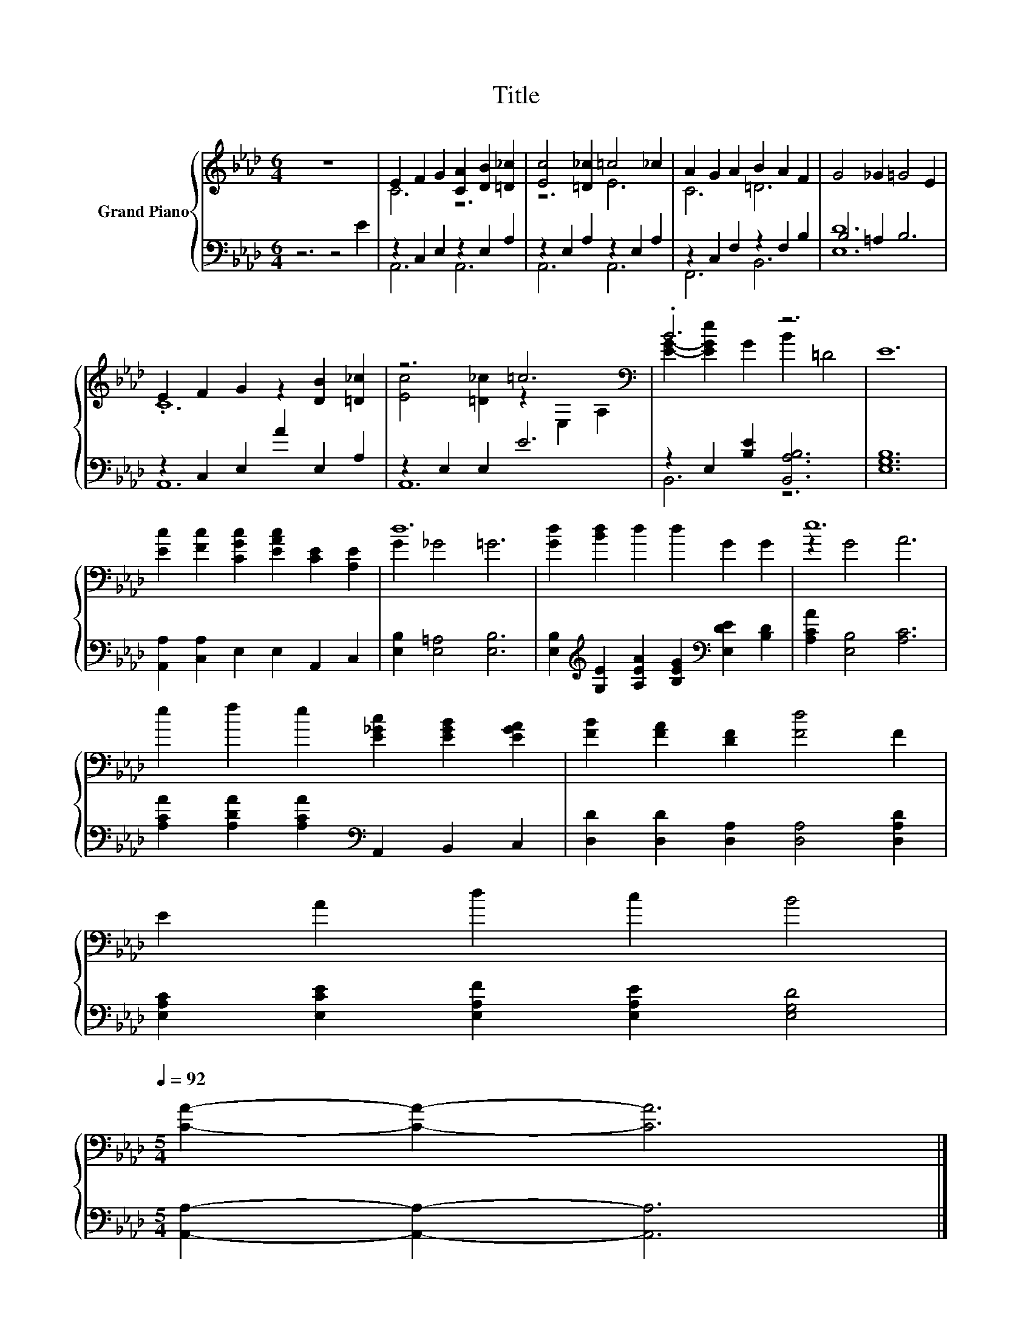 X:1
T:Title
%%score { ( 1 3 ) | ( 2 4 ) }
L:1/8
M:6/4
K:Ab
V:1 treble nm="Grand Piano"
V:3 treble 
V:2 bass 
V:4 bass 
V:1
 z12 | E2 F2 G2 [CA]2 [DB]2 [=D_c]2 | [Ec]4 [=D_c]2 =c4 _c2 | A2 G2 A2 B2 A2 F2 | G4 _G2 =G4 E2 | %5
 E2 F2 G2 z2 [DB]2 [=D_c]2 | z6 =c6[K:bass] | .B6 z6 | E12 | %9
 [Ec]2 [Fc]2 [CGc]2 [EAc]2 [CE]2 [A,E]2 | d12 | [Gd]2 [Bd]2 d2 d2 G2 G2 | e12 | %13
 e2 f2 e2 [E_Gc]2 [EGB]2 [EGA]2 | [FB]2 [FA]2 [DF]2 [Fd]4 F2 | %15
 E2 A2 d2 c2 B4[Q:1/4=118][Q:1/4=116][Q:1/4=114][Q:1/4=113][Q:1/4=111][Q:1/4=109][Q:1/4=107][Q:1/4=105][Q:1/4=103][Q:1/4=101][Q:1/4=99][Q:1/4=98][Q:1/4=96][Q:1/4=94][Q:1/4=92] | %16
[M:5/4] [CA]2- [CA]2- [CA]6 |] %17
V:2
 z6 z4 E2 | z2 C,2 E,2 z2 E,2 A,2 | z2 E,2 A,2 z2 E,2 A,2 | z2 C,2 F,2 z2 F,2 B,2 | B,4 =A,2 B,6 | %5
 z2 C,2 E,2 A2 E,2 A,2 | z2 E,2 E,2 E6 | z2 E,2 [B,E]2 [B,,A,B,]6 | [E,G,B,]12 | %9
 [A,,A,]2 [C,A,]2 E,2 E,2 A,,2 C,2 | [E,B,]2 [E,=A,]4 [E,B,]6 | %11
 [E,B,]2[K:treble] [G,E]2 [A,EA]2 [B,EG]2[K:bass] [E,DE]2 [B,D]2 | [A,CA]2 [E,B,]4 [A,C]6 | %13
 [A,CA]2 [A,DA]2 [A,CA]2[K:bass] A,,2 B,,2 C,2 | [D,D]2 [D,D]2 [D,A,]2 [D,A,]4 [D,A,D]2 | %15
 [E,A,C]2 [E,CE]2 [E,A,F]2 [E,A,E]2 [E,G,D]4 |[M:5/4] [A,,A,]2- [A,,A,]2- [A,,A,]6 |] %17
V:3
 x12 | C6 z6 | z6 E6 | C6 =D6 | x12 | .C12 | [Ec]4 [=D_c]2 z2[K:bass] E,2 A,2 | %7
 [EG]2- [EGe]2 G2 B2 =D4 | x12 | x12 | G2 _G4 =G6 | x12 | z2 G4 A6 | x12 | x12 | x12 | %16
[M:5/4] x10 |] %17
V:4
 x12 | A,,6 A,,6 | A,,6 A,,6 | F,,6 B,,6 | [E,D]12 | A,,12 | A,,12 | B,,6 z6 | x12 | x12 | x12 | %11
 x2[K:treble] x6[K:bass] x4 | x12 | x6[K:bass] x6 | x12 | x12 |[M:5/4] x10 |] %17

